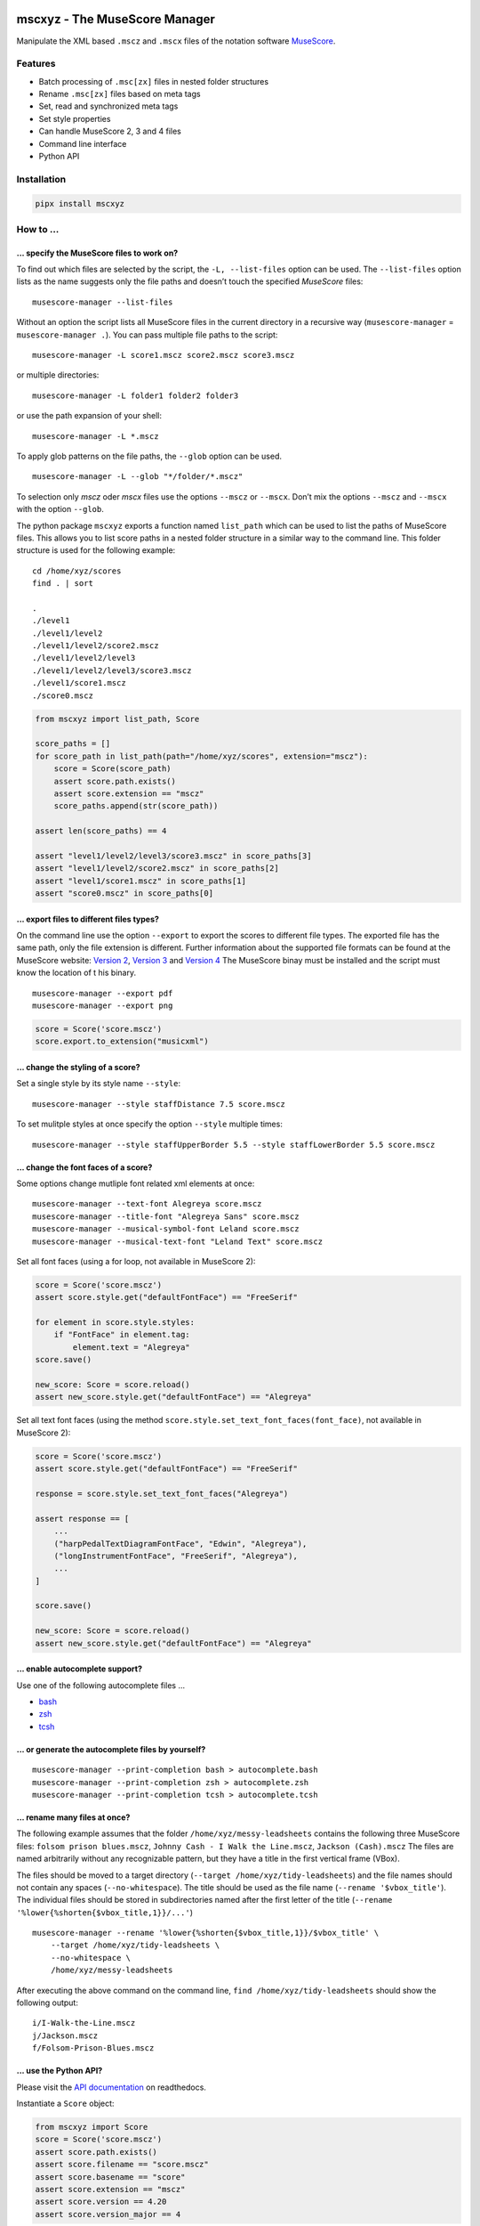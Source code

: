 .. image:: http://img.shields.io/pypi/v/mscxyz.svg
    :target: https://pypi.org/project/mscxyz
    :alt: This package on the Python Package Index

.. image:: https://github.com/Josef-Friedrich/mscxyz/actions/workflows/tests.yml/badge.svg
    :target: https://github.com/Josef-Friedrich/mscxyz/actions/workflows/tests.yml
    :alt: Tests

.. image:: https://readthedocs.org/projects/mscxyz/badge/?version=latest
    :target: https://mscxyz.readthedocs.io/en/latest/?badge=latest
    :alt: Documentation Status

==============================
mscxyz - The MuseScore Manager
==============================

Manipulate the XML based ``.mscz`` and ``.mscx`` files of the notation software
`MuseScore <https://musescore.org>`_.

Features
========

* Batch processing of ``.msc[zx]`` files in nested folder structures
* Rename ``.msc[zx]`` files based on meta tags
* Set, read and synchronized meta tags
* Set style properties
* Can handle MuseScore 2, 3 and 4 files
* Command line interface
* Python API

Installation
============

.. code:: Shell

    pipx install mscxyz

How to ...
==========

... specify the MuseScore files to work on?
-------------------------------------------

To find out which files are selected by the script, the ``-L, --list-files``
option can be used. The ``--list-files`` option lists as the name suggests
only the file paths and doesn’t touch the specified *MuseScore* files:

::

    musescore-manager --list-files

Without an option the script lists all MuseScore files in the current directory
in a recursive way (``musescore-manager`` = ``musescore-manager .``).
You can pass multiple file paths to the script:

::

    musescore-manager -L score1.mscz score2.mscz score3.mscz

or multiple directories:

::

    musescore-manager -L folder1 folder2 folder3

or use the path expansion of your shell:

::

    musescore-manager -L *.mscz

To apply glob patterns on the file paths, the ``--glob`` option can be used.

::

    musescore-manager -L --glob "*/folder/*.mscz"

To selection only *mscz* oder *mscx* files use the options ``--mscz`` or ``--mscx``.
Don’t mix the options ``--mscz`` and ``--mscx`` with the option ``--glob``.

The python package ``mscxyz`` exports a function named ``list_path`` which can
be used to list the paths of MuseScore files. This allows you to list score
paths in a nested folder structure in a similar way to the command line.
This folder structure is used for the following example:

::

    cd /home/xyz/scores
    find . | sort

    .
    ./level1
    ./level1/level2
    ./level1/level2/score2.mscz
    ./level1/level2/level3
    ./level1/level2/level3/score3.mscz
    ./level1/score1.mscz
    ./score0.mscz

.. code-block:: Python

    from mscxyz import list_path, Score

    score_paths = []
    for score_path in list_path(path="/home/xyz/scores", extension="mscz"):
        score = Score(score_path)
        assert score.path.exists()
        assert score.extension == "mscz"
        score_paths.append(str(score_path))

    assert len(score_paths) == 4

    assert "level1/level2/level3/score3.mscz" in score_paths[3]
    assert "level1/level2/score2.mscz" in score_paths[2]
    assert "level1/score1.mscz" in score_paths[1]
    assert "score0.mscz" in score_paths[0]

... export files to different files types?
------------------------------------------

On the command line use the option ``--export`` to export the scores to
different file types. The exported file has the same path, only the file
extension is different. Further information about the supported file formats
can be found at the MuseScore website:
`Version 2 <https://musescore.org/en/handbook/2/file-formats>`_,
`Version 3 <https://musescore.org/en/handbook/3/file-export>`_ and
`Version 4 <https://musescore.org/en/handbook/4/file-export>`_
The MuseScore binay must be installed and the script must know the location of t
his binary.

::

    musescore-manager --export pdf
    musescore-manager --export png

.. code-block:: Python

    score = Score('score.mscz')
    score.export.to_extension("musicxml")

... change the styling of a score?
----------------------------------

Set a single style by its style name ``--style``:

::

    musescore-manager --style staffDistance 7.5 score.mscz

To set mulitple styles at once specify the option ``--style`` multiple times:

::

    musescore-manager --style staffUpperBorder 5.5 --style staffLowerBorder 5.5 score.mscz

... change the font faces of a score?
-------------------------------------

Some options change mutliple font related xml elements at once:

::

    musescore-manager --text-font Alegreya score.mscz
    musescore-manager --title-font "Alegreya Sans" score.mscz
    musescore-manager --musical-symbol-font Leland score.mscz
    musescore-manager --musical-text-font "Leland Text" score.mscz

Set all font faces (using a for loop, not available in MuseScore 2):

.. code-block:: Python

    score = Score('score.mscz')
    assert score.style.get("defaultFontFace") == "FreeSerif"

    for element in score.style.styles:
        if "FontFace" in element.tag:
            element.text = "Alegreya"
    score.save()

    new_score: Score = score.reload()
    assert new_score.style.get("defaultFontFace") == "Alegreya"

Set all text font faces (using the method ``score.style.set_text_font_faces(font_face)``,
not available in MuseScore 2):

.. code-block:: Python

    score = Score('score.mscz')
    assert score.style.get("defaultFontFace") == "FreeSerif"

    response = score.style.set_text_font_faces("Alegreya")

    assert response == [
        ...
        ("harpPedalTextDiagramFontFace", "Edwin", "Alegreya"),
        ("longInstrumentFontFace", "FreeSerif", "Alegreya"),
        ...
    ]

    score.save()

    new_score: Score = score.reload()
    assert new_score.style.get("defaultFontFace") == "Alegreya"

... enable autocomplete support?
--------------------------------

Use one of the following autocomplete files ...

* `bash <https://github.com/Josef-Friedrich/mscxyz/blob/main/autocomplete.bash>`_
* `zsh <https://github.com/Josef-Friedrich/mscxyz/blob/main/autocomplete.zsh>`_
* `tcsh <https://github.com/Josef-Friedrich/mscxyz/blob/main/autocomplete.tcsh>`_

... or generate the autocomplete files by yourself?
---------------------------------------------------

::

    musescore-manager --print-completion bash > autocomplete.bash
    musescore-manager --print-completion zsh > autocomplete.zsh
    musescore-manager --print-completion tcsh > autocomplete.tcsh

... rename many files at once?
------------------------------

The following example assumes that the folder ``/home/xyz/messy-leadsheets``
contains the following three MuseScore files: ``folsom prison blues.mscz``,
``Johnny Cash - I Walk the Line.mscz``, ``Jackson (Cash).mscz``
The files are named arbitrarily without any recognizable pattern, but they have a
title in the first vertical frame (VBox).

The files should be moved to a target directory (``--target /home/xyz/tidy-leadsheets``) and
the file names should not contain any spaces (``--no-whitespace``).
The title should be used as the file name (``--rename '$vbox_title'``).
The individual files should be stored in subdirectories named after the first
letter of the title (``--rename '%lower{%shorten{$vbox_title,1}}/...'``)

::

    musescore-manager --rename '%lower{%shorten{$vbox_title,1}}/$vbox_title' \
        --target /home/xyz/tidy-leadsheets \
        --no-whitespace \
        /home/xyz/messy-leadsheets

After executing the above command on the command line, ``find /home/xyz/tidy-leadsheets``
should show the following output:

::

    i/I-Walk-the-Line.mscz
    j/Jackson.mscz
    f/Folsom-Prison-Blues.mscz

... use the Python API?
-----------------------

Please visit the `API documentation <https://mscxyz.readthedocs.io>`_ on readthedocs.

Instantiate a ``Score`` object:

.. code-block:: Python

    from mscxyz import Score
    score = Score('score.mscz')
    assert score.path.exists()
    assert score.filename == "score.mscz"
    assert score.basename == "score"
    assert score.extension == "mscz"
    assert score.version == 4.20
    assert score.version_major == 4

Examine the most important attribute of a ``Score`` object: ``xml_root``.
It is the root element of the XML document in which MuseScore stores all information
about a score.
It’s best to take a look at the `lxml API <https://lxml.de/api.html>`_ documentation
to see what you can do with this element. So much can be revealed:
lots of interesting things.

.. code-block:: Python

    score = Score('score.mscz')

    def print_elements(element: _Element, level: int) -> None:
        for sub_element in element:
            print(f"{'    ' * level}<{sub_element.tag}>")
            print_elements(sub_element, level + 1)

    print_elements(score.xml_root, 0)

The output of the code example is very long, so here is a shortened version:

::

    <programVersion>
    <programRevision>
    <LastEID>
    <Score>
        <Division>
        <showInvisible>
        <showUnprintable>
        <showFrames>
        <showMargins>
        <open>
        <metaTag>
        ...

... edit the meta data of a score file?
---------------------------------------

metatag
^^^^^^^

XML structure of a meta tag:

.. code-block:: xml

    <metaTag name="tag"></metaTag>

All meta tags:

- ``arranger``
- ``audioComUrl`` (new in v4)
- ``composer``
- ``copyright``
- ``creationDate``
- ``lyricist``
- ``movementNumber``
- ``movementTitle``
- ``mscVersion``
- ``platform``
- ``poet`` (not in v4)
- ``source``
- ``sourceRevisionId``
- ``subtitle``
- ``translator``
- ``workNumber``
- ``workTitle``

vbox
^^^^

XML structure of a vbox tag:

.. code-block:: xml

    <VBox>
        <Text>
        <style>title</style>
        <text>Some title text</text>
        </Text>

All vbox tags:

- ``title`` (v2,3: ``Title``)
- ``subtitle`` (v2,3: ``Subtitle``)
- ``composer`` (v2,3: ``Composer``)
- ``lyricist`` (v2,3: ``Lyricist``)

This command line tool bundles some meta data informations:

Combined meta data fields:
^^^^^^^^^^^^^^^^^^^^^^^^^^

- ``title`` (1. ``vbox_title`` 2. ``metatag_work_title``)
- ``subtitle`` (1. ``vbox_subtitle`` 2. ``metatag_subtitle`` 3. ``metatag_movement_title``)
- ``composer`` (1. ``vbox_composer`` 2. ``metatag_composer``)
- ``lyricist`` (1. ``vbox_lyricist`` 2. ``metatag_lyricist``)

Set the meta tag ``composer``:

.. code-block:: xml

    <museScore version="4.20">
        <Score>
            <metaTag name="composer">Composer</metaTag>

.. code-block:: Python

    score = Score('score.mscz')
    assert score.meta.meta_tag.composer == "Composer"

    score.meta.meta_tag.composer  = "Mozart"
    score.save()

    new_score: Score = score.reload()
    assert new_score.meta.meta_tag.composer == "Mozart"

.. code-block:: xml

    <museScore version="4.20">
        <Score>
            <metaTag name="composer">Mozart</metaTag>

CLI Usage
=========

:: 

    usage: musescore-manager [-h] [--print-completion {bash,zsh,tcsh}]
                             [-C <file-path>] [-b] [-d] [--catch-errors] [-m]
                             [-e FILE_PATH] [-E <extension>] [--compress] [-V] [-v]
                             [-k] [--diff] [--print-xml] [-c <fields>] [-D]
                             [-i <source-fields> <format-string>] [-j]
                             [-l <log-file> <format-string>] [-y]
                             [-S <field> <format-string>]
                             [--metatag <field> <value>] [--vbox <field> <value>]
                             [--title <string>] [--subtitle <string>]
                             [--composer <string>] [--lyricist <string>]
                             [-x <number-or-all>] [-r <remap-pairs>] [-F]
                             [--rename <path-template>]
                             [-t <directory> | --only-filename] [-A] [-a] [-n]
                             [-K <fields>] [-L]
                             [-g <glob-pattern> | --mscz | --mscx]
                             [-s <style-name> <value>] [--clean] [-Y <file>] [--s3]
                             [--s4] [--list-fonts] [--text-font <font-face>]
                             [--title-font <font-face>]
                             [--musical-symbol-font <font-face>]
                             [--musical-text-font <font-face>]
                             [--staff-space <dimension>]
                             [--page-size <width> <height>] [--a4] [--letter]
                             [--margin <dimension>]
                             [--show-header | --no-show-header]
                             [--header-first-page | --no-header-first-page]
                             [--different-odd-even-header | --no-different-odd-even-header]
                             [--header <left> <center> <right>]
                             [--header-odd-even <odd-left> <even-left> <odd-center> <even-center> <odd-right> <even-right>]
                             [--show-footer | --no-show-footer]
                             [--footer-first-page | --no-footer-first-page]
                             [--different-odd-even-footer | --no-different-odd-even-footer]
                             [--footer <left> <center> <right>]
                             [--footer-odd-even <odd-left> <even-left> <odd-center> <even-center> <odd-right> <even-right>]
                             [--reset-small-staffs]
                             [<path> ...]

    The next generation command line tool to manipulate the XML based "*.mscX" and "*.mscZ" files of the notation software MuseScore.

    positional arguments:
      <path>                Path to a "*.msc[zx]" file or a folder containing
                            "*.msc[zx]" files. can be specified several times.

    options:
      -h, --help            show this help message and exit
      --print-completion {bash,zsh,tcsh}
                            print shell completion script
      -C <file-path>, --config-file <file-path>
                            Specify a configuration file in the INI format.
      -b, --backup          Create a backup file.
      -d, --dry-run         Simulate the actions.
      --catch-errors        Print error messages instead stop execution in a batch run.
      -m, --mscore, --save-in-mscore
                            Open and save the XML file in MuseScore after manipulating
                            the XML with lxml to avoid differences in the XML structure.
      -e FILE_PATH, --executable FILE_PATH
                            Path of the musescore executable.

    export:
      Export the scores in different formats.

      -E <extension>, --export <extension>
                            Export the scores in a format defined by the extension. The
                            exported file has the same path, only the file extension is
                            different. Further information can be found at the MuseScore
                            website: https://musescore.org/en/handbook/2/file-formats,
                            https://musescore.org/en/handbook/3/file-export,
                            https://musescore.org/en/handbook/4/file-export. MuseScore
                            must be installed and the script must know the location of
                            the binary file.
      --compress            Save an uncompressed MuseScore file (*.mscx) as a compressed
                            file (*.mscz).

    info:
      Print informations about the score and the CLI interface itself.

      -V, --version         show program's version number and exit
      -v, --verbose         Make commands more verbose. You can specifiy multiple
                            arguments (. g.: -vvv) to make the command more verbose.
      -k, --colorize        Colorize the command line print statements.
      --diff                Show a diff of the XML file before and after the
                            manipulation.
      --print-xml           Print the XML markup of the score.

    meta:
      Deal with meta data informations stored in the MuseScore file.

      -c <fields>, --clean-meta <fields>
                            Clean the meta data fields. Possible values: „all“ or a
                            comma separated list of fields, for example:
                            „field_one,field_two“.
      -D, --delete-duplicates
                            Deletes lyricist if this field is equal to composer. Deletes
                            subtitle if this field is equal totitle. Move subtitle to
                            combimed_title if title is empty.
      -i <source-fields> <format-string>, --distribute-fields <source-fields> <format-string>
                            Distribute source fields to target fields by applying a
                            format string on the source fields. It is possible to apply
                            multiple --distribute-fields options. <source-fields> can be
                            a single field or a comma separated list of fields:
                            field_one,field_two. The program tries first to match the
                            <format-string> on the first source field. If thisfails, it
                            tries the second source field ... and so on.
      -j, --json            Write the meta data to a json file. The resulting file has
                            the same path as the input file, only the extension is
                            changed to “json”.
      -l <log-file> <format-string>, --log <log-file> <format-string>
                            Write one line per file to a text file. e. g. --log
                            /tmp/musescore-manager.log '$title $composer'
      -y, --synchronize     Synchronize the values of the first vertical frame (vbox)
                            (title, subtitle, composer, lyricist) with the corresponding
                            metadata fields
      -S <field> <format-string>, --set-field <field> <format-string>
                            Set value to meta data fields.
      --metatag <field> <value>, --metatag-meta <field> <value>
                            Define the metadata in MetaTag elements. Available fields:
                            arranger, audio_com_url, composer, copyright, creation_date,
                            lyricist, movement_number, movement_title, msc_version,
                            platform, poet, source, source_revision_id, subtitle,
                            translator, work_number, work_title.
      --vbox <field> <value>, --vbox-meta <field> <value>
                            Define the metadata in VBox elements. Available fields:
                            composer, lyricist, subtitle, title.
      --title <string>      Create a vertical frame (vbox) containing a title text field
                            and set the corresponding document properties work title
                            field (metatag).
      --subtitle <string>   Create a vertical frame (vbox) containing a subtitle text
                            field and set the corresponding document properties subtitle
                            and movement title filed (metatag).
      --composer <string>   Create a vertical frame (vbox) containing a composer text
                            field and set the corresponding document properties composer
                            field (metatag).
      --lyricist <string>   Create a vertical frame (vbox) containing a lyricist text
                            field and set the corresponding document properties lyricist
                            field (metatag).

    lyrics:
      -x <number-or-all>, --extract <number-or-all>, --extract-lyrics <number-or-all>
                            Extract each lyrics verse into a separate MuseScore file.
                            Specify ”all” to extract all lyrics verses. The old verse
                            number is appended to the file name, e. g.: score_1.mscx.
      -r <remap-pairs>, --remap <remap-pairs>, --remap-lyrics <remap-pairs>
                            Remap lyrics. Example: "--remap 3:2,5:3". This example
                            remaps lyrics verse 3 to verse 2 and verse 5 to 3. Use
                            commas to specify multiple remap pairs. One remap pair is
                            separated by a colon in this form: "old:new": "old" stands
                            for the old verse number. "new" stands for the new verse
                            number.
      -F, --fix, --fix-lyrics
                            Fix lyrics: Convert trailing hyphens ("la- la- la") to a
                            correct hyphenation ("la - la - la")

    rename:
      Rename the “*.msc[zx]” files. 

      --rename <path-template>
                            A path template string to set the destination location.
      -t <directory>, --target <directory>
                            Target directory
      --only-filename       Rename only the filename and don’t move the score to a
                            different directory.
      -A, --alphanum        Use only alphanumeric characters.
      -a, --ascii           Use only ASCII characters.
      -n, --no-whitespace   Replace all whitespaces with dashes or sometimes underlines.
      -K <fields>, --skip-if-empty <fields>
                            Skip the rename action if the fields specified in <fields>
                            are empty. Multiple fields can be separated by commas, e.
                            g.: composer,title

    selection:
      The following options affect how the manager selects the MuseScore files.

      -L, --list-files      Only list files and do nothing else.
      -g <glob-pattern>, --glob <glob-pattern>
                            Handle only files which matches against Unix style glob
                            patterns (e. g. "*.mscx", "* - *"). If you omit this option,
                            the standard glob pattern "*.msc[xz]" is used.
      --mscz                Take only "*.mscz" files into account.
      --mscx                Take only "*.mscx" files into account.

    style:
      Change the styles.

      -s <style-name> <value>, --style <style-name> <value>
                            Set a single style value. For example: --style pageWidth 8.5
      --clean               Clean and reset the formating of the "*.mscx" file
      -Y <file>, --style-file <file>
                            Load a "*.mss" style file and include the contents of this
                            file.
      --s3, --styles-v3     List all possible version 3 styles.
      --s4, --styles-v4     List all possible version 4 styles.
      --list-fonts          List all font related styles.
      --text-font <font-face>
                            Set nearly all fonts except “romanNumeralFontFace”,
                            “figuredBassFontFace”, “dynamicsFontFace“,
                            “musicalSymbolFont” and “musicalTextFont”.
      --title-font <font-face>
                            Set “titleFontFace” and “subTitleFontFace”.
      --musical-symbol-font <font-face>
                            Set “musicalSymbolFont”, “dynamicsFont” and
                            “dynamicsFontFace”.
      --musical-text-font <font-face>
                            Set “musicalTextFont”.
      --staff-space <dimension>
                            Set the staff space or spatium. This is the vertical
                            distance between two lines of a music staff.
      --page-size <width> <height>
                            Set the page size.
      --a4, --din-a4        Set the paper size to DIN A4 (210 by 297 mm).
      --letter              Set the paper size to Letter (8.5 by 11 in).
      --margin <dimension>  Set the top, right, bottom and left margins to the same
                            value.
      --show-header, --no-show-header
                            Show or hide the header.
      --header-first-page, --no-header-first-page
                            Show the header on the first page.
      --different-odd-even-header, --no-different-odd-even-header
                            Use different header for odd and even pages.
      --header <left> <center> <right>
                            Set the header for all pages.
      --header-odd-even <odd-left> <even-left> <odd-center> <even-center> <odd-right> <even-right>
                            Set different headers for odd and even pages.
      --show-footer, --no-show-footer
                            Show or hide the footer.
      --footer-first-page, --no-footer-first-page
                            Show the footer on the first page.
      --different-odd-even-footer, --no-different-odd-even-footer
                            Use different footers for odd and even pages.
      --footer <left> <center> <right>
                            Set the footer for all pages.
      --footer-odd-even <odd-left> <even-left> <odd-center> <even-center> <odd-right> <even-right>
                            Set different footers for odd and even pages.
      --reset-small-staffs  Reset all small staffs to normal size.

Configuration file
==================

``/etc/mscxyz.ini``

.. code-block:: ini

    [general]
    executable = /usr/bin/mscore3
    colorize = True

    [rename]
    format = '$title ($composer)'

Other MuseScore related projects
================================

* https://github.com/johentsch/ms3

Development
===========

Test
----

::

    make test

Publish a new version
---------------------

::

    git tag 1.1.1
    git push --tags
    make publish

Package documentation
---------------------

The package documentation is hosted on
`readthedocs <http://mscxyz.readthedocs.io>`_.

Generate the package documentation:

::

    make docs
